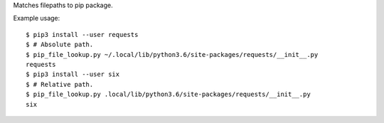 Matches filepaths to pip package.

Example usage::

    $ pip3 install --user requests
    $ # Absolute path.
    $ pip_file_lookup.py ~/.local/lib/python3.6/site-packages/requests/__init__.py
    requests
    $ pip3 install --user six
    $ # Relative path.
    $ pip_file_lookup.py .local/lib/python3.6/site-packages/requests/__init__.py
    six

